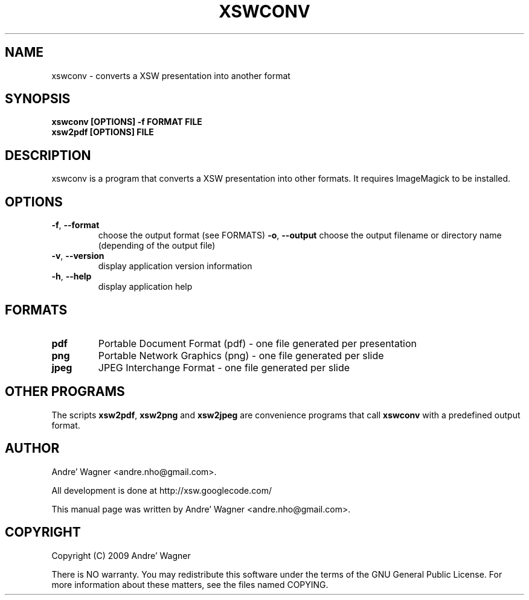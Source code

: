 .\" Source file covered by the GNU Public License v3 
.\" See LICENSE file or <http://www.gnu.org/licenses/gpl-3.0.txt/>

.\" Process with
.\" groff -man -Tascii xswconv.1
.\"

.TH XSWCONV 1 "April 2009" Linux "User Manuals"
.SH NAME
xswconv \- converts a XSW presentation into another format

.SH SYNOPSIS
.B xswconv [OPTIONS] -f FORMAT FILE
.br
.B xsw2pdf [OPTIONS] FILE

.br
.SH DESCRIPTION
xswconv is a program that converts a XSW presentation into other formats. It
requires ImageMagick to be installed.

.SH OPTIONS
.TP
\fB-f\fR, \fB\-\-format\fR
choose the output format (see FORMATS)
\fB-o\fR, \fB\-\-output\fR
choose the output filename or directory name (depending of the output file)
.TP
\fB-v\fR, \fB\-\-version\fR
display application version information
.TP
\fB-h\fR, \fB\-\-help\fR
display application help

.SH FORMATS
.TP
\fBpdf\fR
Portable Document Format (pdf) - one file generated per presentation
.TP
\fBpng\fR
Portable Network Graphics (png) - one file generated per slide
.TP
\fBjpeg\fR
JPEG Interchange Format - one file generated per slide

.SH OTHER PROGRAMS
The scripts \fBxsw2pdf\fR, \fBxsw2png\fR and \fBxsw2jpeg\fR are convenience
programs that call \fBxswconv\fR with a predefined output format.

.SH AUTHOR
Andre' Wagner <andre.nho@gmail.com>.
.PP
All development is done at http://xsw.googlecode.com/
.PP
This manual page was written by Andre' Wagner <andre.nho@gmail.com>.

.SH COPYRIGHT
Copyright  (C)  2009 Andre' Wagner
.PP
There is NO warranty.
You may redistribute this software under the terms of  the  GNU
General  Public License.  For more information about these matters, see
the files named COPYING.
